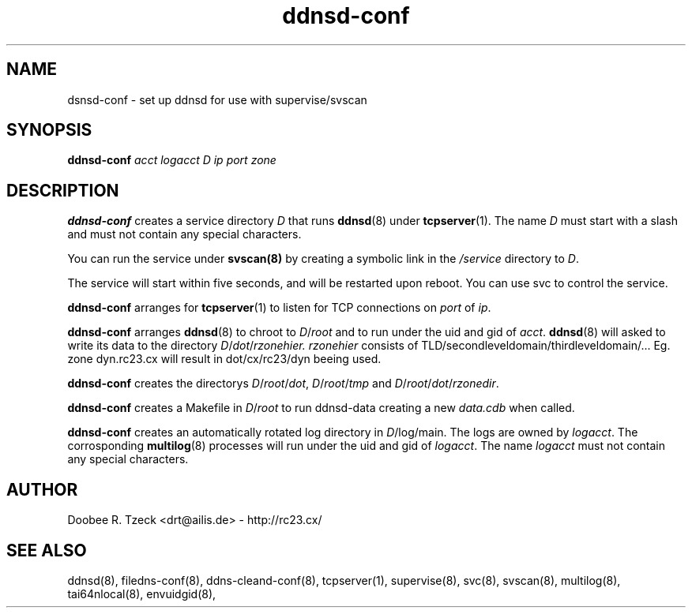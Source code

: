 .TH ddnsd-conf 8
.SH NAME
dsnsd-conf \- set up ddnsd for use with supervise/svscan
.SH SYNOPSIS
.B ddnsd-conf
.I acct logacct D ip port zone
.SH DESCRIPTION
.B ddnsd-conf
creates a service directory 
.I D 
that runs 
.BR ddnsd (8) 
under 
.BR tcpserver (1).
The name 
.I D 
must start with a slash and must not contain any special characters. 
.P
You can run the service under 
.BR svscan(8)
by creating a symbolic link in the 
.I /service 
directory to
.IR D .
.P
The service will start within five seconds, and will be restarted 
upon reboot. You can use svc to control the service. 
.P
.B ddnsd-conf
arranges for 
.BR tcpserver (1)
to listen for TCP connections on 
.I port
of 
.IR ip . 
.P
.B ddnsd-conf
arranges  
.BR ddnsd (8) 
to chroot to 
.IR D / root 
and to run under the uid and gid of 
.IR acct .
.BR ddnsd (8) 
will asked to write its data to the directory 
.IR D / dot / rzonehier.
.I rzonehier
consists of TLD/secondleveldomain/thirdleveldomain/... 
Eg. zone dyn.rc23.cx will result in dot/cx/rc23/dyn beeing used.
.P
.B ddnsd-conf
creates the directorys
.IR D / root / dot ,
.IR D / root / tmp 
and
.IR D / root / dot / rzonedir .
.P
.B ddnsd-conf
creates a Makefile in 
.IR D / root 
to run ddnsd-data creating a new 
.I data.cdb 
when called.
.P
.B ddnsd-conf
creates an automatically rotated log directory in 
.IR D /log/main. 
The logs are owned by 
.IR logacct . 
The corrosponding 
.BR multilog (8) 
processes will run under the uid and gid of 
.IR logacct . 
The name
.I logacct 
must not contain any special characters. 
.SH AUTHOR
Doobee R. Tzeck <drt@ailis.de> - http://rc23.cx/
.SH SEE ALSO
ddnsd(8),
filedns-conf(8),
ddns-cleand-conf(8),
tcpserver(1),
supervise(8),
svc(8),
svscan(8),
multilog(8),
tai64nlocal(8),
envuidgid(8),

